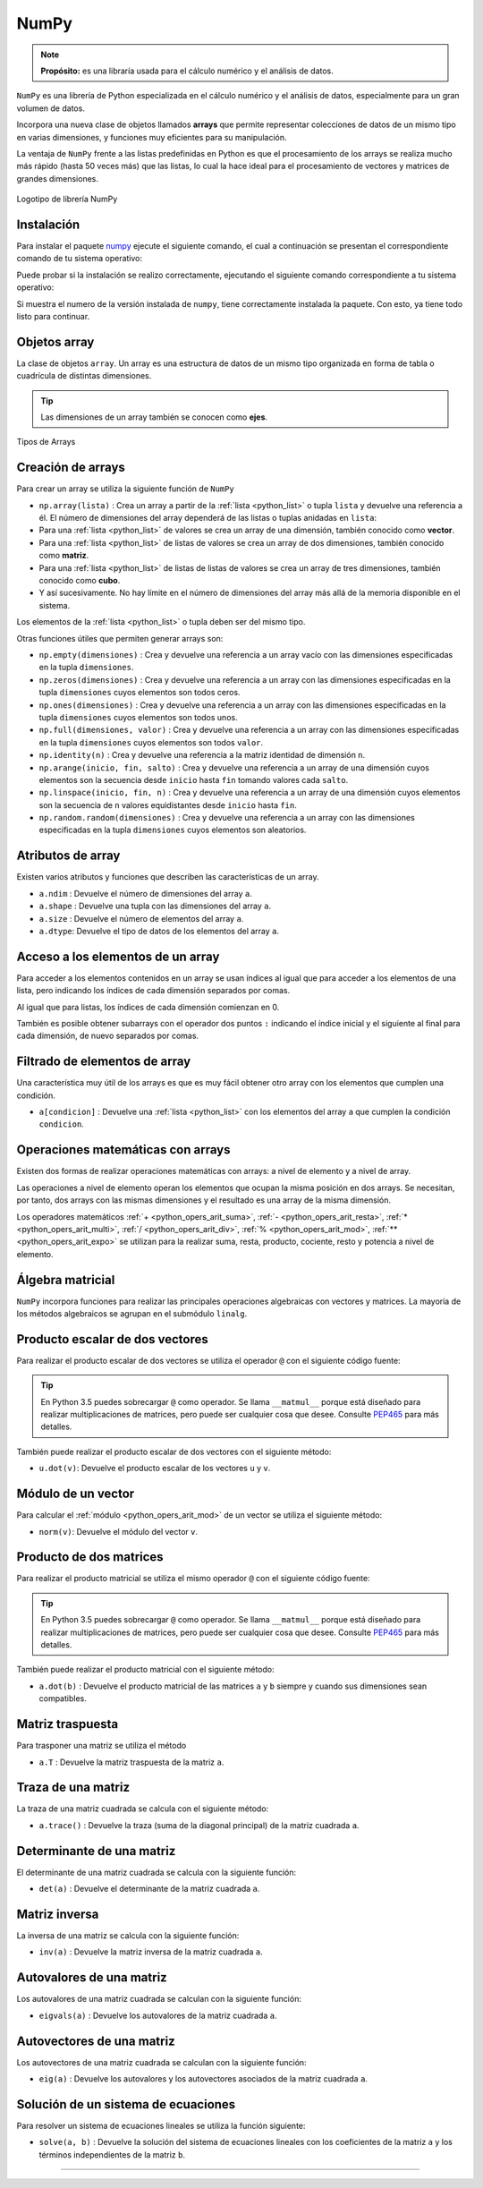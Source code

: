 .. _python_pkg_numpy:

NumPy
=====

.. note::
    **Propósito:** es una libraría usada para el cálculo numérico y el
    análisis de datos.


``NumPy`` es una librería de Python especializada en el cálculo numérico
y el análisis de datos, especialmente para un gran volumen de datos.

Incorpora una nueva clase de objetos llamados **arrays** que permite representar
colecciones de datos de un mismo tipo en varias dimensiones, y funciones muy
eficientes para su manipulación.

La ventaja de ``NumPy`` frente a las listas predefinidas en Python es que el
procesamiento de los arrays se realiza mucho más rápido (hasta 50 veces más)
que las listas, lo cual la hace ideal para el procesamiento de vectores y
matrices de grandes dimensiones.

.. figure:: ../_static/images/numpy_logo.png
    :align: center
    :width: 60%

    Logotipo de librería NumPy


.. _python_pkg_numpy_instalar:

Instalación
-----------

Para instalar el paquete `numpy`_ ejecute el siguiente comando, el cual
a continuación se presentan el correspondiente comando de tu sistema operativo:

.. tabs::

   .. group-tab:: Linux

      .. code-block:: console

          $ pip install numpy

   .. group-tab:: Windows

      .. code-block:: console

          > pip install numpy


Puede probar si la instalación se realizo correctamente, ejecutando
el siguiente comando correspondiente a tu sistema operativo:

.. tabs::

   .. group-tab:: Linux

      .. code-block:: console

          $ python -c "import numpy ; print(numpy.__version__)"

   .. group-tab:: Windows

      .. code-block:: console

          > python -c "import numpy ; print(numpy.__version__)"


Si muestra el numero de la versión instalada de ``numpy``, tiene
correctamente instalada la paquete. Con esto, ya tiene todo listo para continuar.

.. _python_pkg_numpy_obj_array:

Objetos array
-------------

La clase de objetos ``array``. Un array es una estructura de datos de un mismo tipo
organizada en forma de tabla o cuadrícula de distintas dimensiones.

.. tip::
    Las dimensiones de un array también se conocen como **ejes**.

.. figure:: ../_static/images/numpy_arrays.png
    :align: center
    :width: 60%

    Tipos de Arrays

.. _python_pkg_numpy_obj_array_creacion:

Creación de arrays
------------------

Para crear un array se utiliza la siguiente función de ``NumPy``

-  ``np.array(lista)`` : Crea un array a partir de la :ref:`lista <python_list>` o tupla
   ``lista`` y devuelve una referencia a él. El número de dimensiones
   del array dependerá de las listas o tuplas anidadas en ``lista``:

-  Para una :ref:`lista <python_list>` de valores se crea un array de una dimensión,
   también conocido como **vector**.

-  Para una :ref:`lista <python_list>` de listas de valores se crea un array de dos
   dimensiones, también conocido como **matriz**.

-  Para una :ref:`lista <python_list>` de listas de listas de valores se crea un array
   de tres dimensiones, también conocido como **cubo**.

-  Y así sucesivamente. No hay límite en el número de dimensiones del
   array más allá de la memoria disponible en el sistema.

Los elementos de la :ref:`lista <python_list>` o tupla deben ser del mismo tipo.

.. code-block:: pycon
    :linenos:

    >>> # Array de una dimensión
    >>> import numpy as np
    >>> a1 = np.array([1, 2, 3])
    >>> print(a1)
    [1 2 3]
    >>> # Array de dos dimensiones
    >>> a2 = np.array([[1, 2, 3], [4, 5, 6]])
    >>> print(a2)
    [[1 2 3]
    [4 5 6]]
    >>> # Array de tres dimensiones
    >>> a3 = np.array([[[1, 2, 3], [4, 5, 6]], [[7, 8, 9], [10, 11, 12]]])
    >>> print(a3)
    [[[ 1  2  3]
    [ 4  5  6]]

    [[ 7  8  9]
    [10 11 12]]]

Otras funciones útiles que permiten generar arrays son:

-  ``np.empty(dimensiones)`` : Crea y devuelve una referencia a un array
   vacío con las dimensiones especificadas en la tupla ``dimensiones``.

-  ``np.zeros(dimensiones)`` : Crea y devuelve una referencia a un array
   con las dimensiones especificadas en la tupla ``dimensiones`` cuyos
   elementos son todos ceros.

-  ``np.ones(dimensiones)`` : Crea y devuelve una referencia a un array
   con las dimensiones especificadas en la tupla ``dimensiones`` cuyos
   elementos son todos unos.

-  ``np.full(dimensiones, valor)`` : Crea y devuelve una referencia a un
   array con las dimensiones especificadas en la tupla ``dimensiones`` cuyos
   elementos son todos ``valor``.

-  ``np.identity(n)`` : Crea y devuelve una referencia a la matriz identidad
   de dimensión ``n``.

-  ``np.arange(inicio, fin, salto)`` : Crea y devuelve una referencia a un
   array de una dimensión cuyos elementos son la secuencia desde ``inicio``
   hasta ``fin`` tomando valores cada ``salto``.

-  ``np.linspace(inicio, fin, n)`` : Crea y devuelve una referencia a un array
   de una dimensión cuyos elementos son la secuencia de ``n`` valores equidistantes
   desde ``inicio`` hasta ``fin``.

-  ``np.random.random(dimensiones)`` : Crea y devuelve una referencia a un array
   con las dimensiones especificadas en la tupla ``dimensiones`` cuyos elementos
   son aleatorios.

.. code-block:: pycon
    :linenos:

    >>> import numpy as np
    >>> print(np.zeros(3, 2))
    [[0. 0. 0.]
    [0. 0. 0.]]
    >>> print(np.idendity(3))
    [[1. 0. 0.]
    [0. 1. 0.]
    [0. 0. 1.]]
    >>> print(np.arange(1, 10, 2))
    [1 3 5 7 9]
    >>> print(np.linspace(0, 10, 5))
    [ 0.   2.5  5.   7.5 10. ]


.. _python_pkg_numpy_obj_array_atributos:

Atributos de array
------------------

Existen varios atributos y funciones que describen las características de un array.

-  ``a.ndim`` : Devuelve el número de dimensiones del array ``a``.

-  ``a.shape`` : Devuelve una tupla con las dimensiones del array ``a``.

-  ``a.size`` : Devuelve el número de elementos del array ``a``.

-  ``a.dtype``: Devuelve el tipo de datos de los elementos del array ``a``.


.. _python_pkg_numpy_obj_array_acceso_items:

Acceso a los elementos de un array
----------------------------------

Para acceder a los elementos contenidos en un array se usan índices al igual
que para acceder a los elementos de una lista, pero indicando los índices de
cada dimensión separados por comas.

Al igual que para listas, los índices de cada dimensión comienzan en 0.

También es posible obtener subarrays con el operador dos puntos ``:`` indicando
el índice inicial y el siguiente al final para cada dimensión, de nuevo separados
por comas.

.. code-block:: pycon
    :linenos:

    >>> import numpy as np
    >>> a = np.array([[1, 2, 3], [4, 5, 6]])
    >>> print(a[1, 0])  # Acceso al elemento de la fila 1 columna 0
    4
    >>> print(a[1][0])  # Otra forma de acceder al mismo elemento
    4
    >>> print(a[:, 0:2])
    [[1 2]
    [4 5]]


.. _python_pkg_numpy_obj_array_filtrar_items:

Filtrado de elementos de array
------------------------------

Una característica muy útil de los arrays es que es
muy fácil obtener otro array con los elementos que
cumplen una condición.

-  ``a[condicion]`` : Devuelve una :ref:`lista <python_list>` con los elementos del array ``a``
   que cumplen la condición ``condicion``.

   .. code-block:: pycon
       :linenos:

       >>> import numpy as np
       >>> a = np.array([[1, 2, 3], [4, 5, 6]])
       >>> print(a[(a % 2 == 0)])
       [2 4 6]
       >>> print(a[(a % 2 == 0) & (a > 2)])
       [4 6]


.. _python_pkg_numpy_obj_array_oper_math:

Operaciones matemáticas con arrays
----------------------------------

Existen dos formas de realizar operaciones matemáticas con arrays:
a nivel de elemento y a nivel de array.

Las operaciones a nivel de elemento operan los elementos que ocupan
la misma posición en dos arrays.
Se necesitan, por tanto, dos arrays con las mismas dimensiones y el
resultado es una array de la misma dimensión.

Los operadores matemáticos :ref:`+ <python_opers_arit_suma>`, :ref:`- <python_opers_arit_resta>`,
:ref:`* <python_opers_arit_multi>`, :ref:`/ <python_opers_arit_div>`,
:ref:`% <python_opers_arit_mod>`, :ref:`** <python_opers_arit_expo>`
se utilizan para la realizar suma, resta, producto, cociente, resto y
potencia a nivel de elemento.

.. code-block:: pycon
    :linenos:

    >>> import numpy as np
    >>> a = np.array([[1, 2, 3], [4, 5, 6]])
    >>> b = np.array([[1, 1, 1], [2, 2, 2]])
    >>> print(a + b)
    [[2 3 4]
     [6 7 8]]
    >>> print(a / b)
    [[1.  2.  3. ]
     [2.  2.5 3. ]]
    >>> print(a**2)
    [[ 1  4  9]
     [16 25 36]]

.. _python_pkg_numpy_obj_array_algebra-matricial:

Álgebra matricial
-----------------

``NumPy`` incorpora funciones para realizar las principales operaciones
algebraicas con vectores y matrices. La mayoría de los métodos algebraicos
se agrupan en el submódulo ``linalg``.


.. _python_pkg_numpy_obj_array_producto_escalar:

Producto escalar de dos vectores
--------------------------------

Para realizar el producto escalar de dos vectores se utiliza el operador ``@`` con el
siguiente código fuente:

.. tip::
   En Python 3.5 puedes sobrecargar ``@`` como operador. Se llama ``__matmul__``
   porque está diseñado para realizar multiplicaciones de matrices, pero puede
   ser cualquier cosa que desee. Consulte `PEP465 <http://www.python.org/dev/peps/pep-0465/>`_
   para más detalles.

.. code-block:: pycon
      :linenos:

      >>> import numpy as np
      >>> a = np.array([1, 2, 3])
      >>> b = np.array([1, 0, 1])
      >>> print(a @ b)
      4

También puede realizar el producto escalar de dos vectores con el siguiente método:

-  ``u.dot(v)``: Devuelve el producto escalar de los vectores ``u`` y ``v``.

   .. code-block:: pycon
       :linenos:

       >>> import numpy as np
       >>> a = np.array([1, 2, 3])
       >>> b = np.array([1, 0, 1])
       >>> print(a.dot(b))
       4

.. _python_pkg_numpy_obj_array_modulo_vector:

Módulo de un vector
-------------------

Para calcular el :ref:`módulo <python_opers_arit_mod>` de un vector se utiliza el siguiente método:

-  ``norm(v)``: Devuelve el módulo del vector ``v``.

   .. code-block:: pycon
       :linenos:

       >>> import numpy as np
       >>> a = np.array([3, 4])
       >>> print(np.linalg.norm(a))
       5.0


.. _python_pkg_numpy_obj_array_producto_matrices:

Producto de dos matrices
------------------------

Para realizar el producto matricial se utiliza el  mismo operador ``@`` con el
siguiente código fuente:

.. tip::
   En Python 3.5 puedes sobrecargar ``@`` como operador. Se llama ``__matmul__``
   porque está diseñado para realizar multiplicaciones de matrices, pero puede
   ser cualquier cosa que desee. Consulte `PEP465 <http://www.python.org/dev/peps/pep-0465/>`_
   para más detalles.

.. code-block:: pycon
      :linenos:

      >>> import numpy as np
      >>> a = np.array([[1, 2, 3], [4, 5, 6]])
      >>> b = np.array([[1, 1], [2, 2], [3, 3]])
      >>> print(a @ b)
      [[14 14]
       [32 32]]

También puede realizar el producto matricial con el siguiente método:

-  ``a.dot(b)`` : Devuelve el producto matricial de las matrices ``a`` y ``b``
   siempre y cuando sus dimensiones sean compatibles.

   .. code-block:: pycon
       :linenos:

       >>> import numpy as np
       >>> a = np.array([[1, 2, 3], [4, 5, 6]])
       >>> b = np.array([[1, 1], [2, 2], [3, 3]])
       >>> print(a.dot(b))
       [[14 14]
        [32 32]]


.. _python_pkg_numpy_obj_array_matriz_traspuesta:

Matriz traspuesta
-----------------

Para trasponer una matriz se utiliza el método

-  ``a.T`` : Devuelve la matriz traspuesta de la matriz ``a``.

   .. code-block:: pycon
       :linenos:

       >>> import numpy as np
       >>> a = np.array([[1, 2, 3], [4, 5, 6]])
       >>> print(a.T)
       [[1 4]
        [2 5]
        [3 6]]


.. _python_pkg_numpy_obj_array_traza_matriz:

Traza de una matriz
-------------------

La traza de una matriz cuadrada se calcula con el siguiente método:

-  ``a.trace()`` : Devuelve la traza (suma de la  diagonal principal) de
   la matriz cuadrada ``a``.

   .. code-block:: pycon
       :linenos:

       >>> import numpy as np
       >>> a = np.array([[1, 2, 3], [4, 5, 6], [7, 8, 9]])
       >>> print(a.trace())
       15


.. _python_pkg_numpy_obj_array_determinante_matriz:

Determinante de una matriz
--------------------------

El determinante de una matriz cuadrada se calcula con la siguiente función:

-  ``det(a)`` : Devuelve el determinante de la matriz cuadrada ``a``.

   .. code-block:: pycon
       :linenos:

       >>> import numpy as np
       >>> a = np.array([[1, 2], [3, 4]])
       >>> print(np.linalg.det(a))
       -2.0


.. _python_pkg_numpy_obj_array_matriz_inversa:

Matriz inversa
--------------

La inversa de una matriz se calcula con la siguiente función:

-  ``inv(a)`` : Devuelve la matriz inversa de la matriz cuadrada ``a``.

   .. code-block:: pycon
       :linenos:

       >>> import numpy as np
       >>> a = np.array([[1, 2], [3, 4]])
       >>> print(np.linalg.inv(a))
       [[-2.   1. ]
       [ 1.5 -0.5]]


.. _python_pkg_numpy_obj_array_autovalores_matriz:

Autovalores de una matriz
-------------------------

Los autovalores de una matriz cuadrada se calculan con la siguiente función:

-  ``eigvals(a)`` : Devuelve los autovalores de la matriz cuadrada ``a``.

   .. code-block:: pycon
       :linenos:

       >>> import numpy as np
       >>> a = np.array([[1, 1, 0], [1, 2, 1], [0, 1, 1]])
       >>> print(np.linalg.eigvals(a))
       [ 3.00000000e+00  1.00000000e+00 -3.36770206e-17]


.. _python_pkg_numpy_obj_array_autovectores_matriz:

Autovectores de una matriz
--------------------------

Los autovectores de una matriz cuadrada se calculan con la siguiente función:

-  ``eig(a)`` : Devuelve los autovalores y los autovectores asociados de la
   matriz cuadrada ``a``.

   .. code-block:: pycon
       :linenos:

       >>> import numpy as np
       >>> a = np.array([[1, 1, 0], [1, 2, 1], [0, 1, 1]])
       >>> print(np.linalg.eig(a))
       (array([ 3.00000000e+00,  1.00000000e+00, -3.36770206e-17]), array([[-4.08248290e-01,  7.07106781e-01,  5.77350269e-01],
               [-8.16496581e-01,  2.61239546e-16, -5.77350269e-01],
               [-4.08248290e-01, -7.07106781e-01,  5.77350269e-01]]))


.. _python_pkg_numpy_obj_array_solucion_sistema_ecuaciones:

Solución de un sistema de ecuaciones
------------------------------------

Para resolver un sistema de ecuaciones lineales se utiliza la función siguiente:

-  ``solve(a, b)`` : Devuelve la solución del sistema de ecuaciones lineales con
   los coeficientes de la matriz ``a`` y los términos independientes de la matriz ``b``.

   .. code-block:: pycon
       :linenos:

       >>> import numpy as np
       # Sistema de dos ecuaciones y dos incógnitas
       # x + 2y = 1
       # 3x + 5y = 2
       >>> a = np.array([[1, 2], [3, 5]])
       >>> b = np.array([1, 2])
       >>> print(np.linalg.solve(a, b))
       [-1.  1.]

.. todo::
    TODO Terminar de escribir esta sección.

----

.. seealso::

    Consulte la sección de :ref:`lecturas suplementarias <lecturas_extras_leccion2>`
    del entrenamiento para ampliar su conocimiento en esta temática.


.. raw:: html
   :file: ../_templates/partials/soporte_profesional.html

..
   .. disqus::

.. _`numpy`: https://pypi.org/project/numpy/
